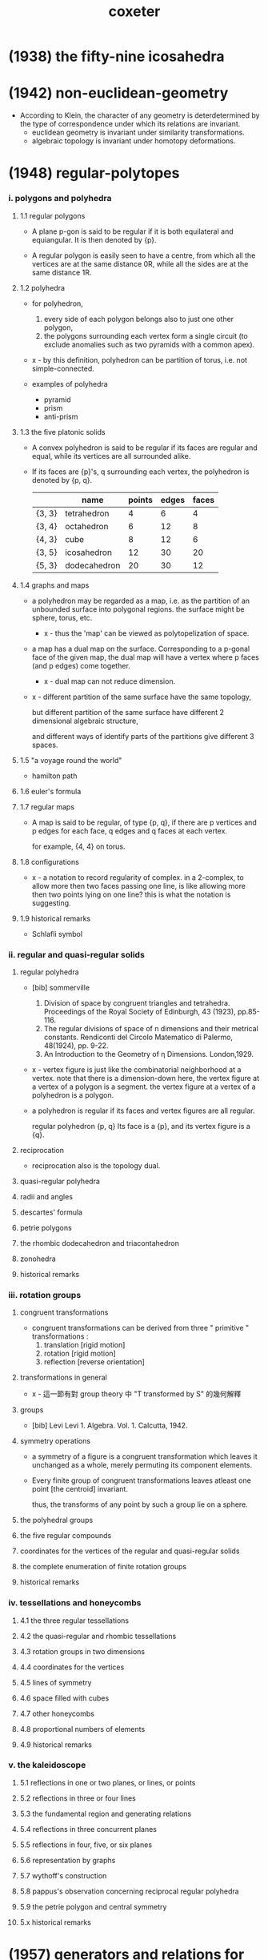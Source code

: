 #+title: coxeter

* (1938) the fifty-nine icosahedra

* (1942) non-euclidean-geometry

  - According to Klein,
    the character of any geometry is deterdetermined
    by the type of correspondence under which
    its relations are invariant.
    - euclidean geometry is invariant under similarity transformations.
    - algebraic topology is invariant under homotopy deformations.

* (1948) regular-polytopes

*** i. polygons and polyhedra

***** 1.1 regular polygons

      - A plane p-gon is said to be regular
        if it is both equilateral and equiangular.
        It is then denoted by {p}.

      - A regular polygon is easily seen to have a centre,
        from which all the vertices are at the same distance 0R,
        while all the sides are at the same distance 1R.

***** 1.2 polyhedra

      - for polyhedron,
        1. every side of each polygon belongs also to just one other polygon,
        2. the polygons surrounding each vertex form a single circuit
           (to exclude anomalies such as two pyramids with a common apex).

      - x -
        by this definition, polyhedron can be partition of torus,
        i.e. not simple-connected.

      - examples of polyhedra
        - pyramid
        - prism
        - anti-prism

***** 1.3 the five platonic solids

      - A convex polyhedron is said to be regular
        if its faces are regular and equal,
        while its vertices are all surrounded alike.

      - If its faces are {p}'s,
        q surrounding each vertex,
        the polyhedron is denoted by {p, q}.

        |        | name         | points | edges | faces |
        |--------+--------------+--------+-------+-------|
        | {3, 3} | tetrahedron  |      4 |     6 |     4 |
        | {3, 4} | octahedron   |      6 |    12 |     8 |
        | {4, 3} | cube         |      8 |    12 |     6 |
        | {3, 5} | icosahedron  |     12 |    30 |    20 |
        | {5, 3} | dodecahedron |     20 |    30 |    12 |

***** 1.4 graphs and maps

      - a polyhedron may be regarded as a map,
        i.e. as the partition of an unbounded surface into polygonal regions.
        the surface might be sphere, torus, etc.

        - x -
          thus the 'map' can be viewed as polytopelization of space.

      - a map has a dual map on the surface.
        Corresponding to a p-gonal face of the given map,
        the dual map will have a vertex where p faces (and p edges) come together.
        - x -
          dual map can not reduce dimension.

      - x -
        different partition of the same surface have the same topology,

        but different partition of the same surface
        have different 2 dimensional algebraic structure,

        and different ways of identify parts of the partitions
        give different 3 spaces.

***** 1.5 "a voyage round the world"

      - hamilton path

***** 1.6 euler's formula

***** 1.7 regular maps

      - A map is said to be regular,
        of type {p, q},
        if there are p vertices and p edges for each face,
        q edges and q faces at each vertex.

        for example, {4, 4} on torus.

***** 1.8 configurations

      - x -
        a notation to record regularity of complex.
        in a 2-complex, to allow more then two faces passing one line,
        is like allowing more then two points lying on one line?
        this is what the notation is suggesting.

***** 1.9 historical remarks

      - Schlafli symbol

*** ii. regular and quasi-regular solids

***** regular polyhedra

      - [bib] sommerville
        1. Division of space by congruent triangles and tetrahedra.
           Proceedings of the Royal Society of Edinburgh, 43 (1923), pp.85-116.
        2. The regular divisions of space of n dimensions and their metrical constants.
           Rendiconti del Circolo Matematico di Palermo, 48(1924), pp. 9-22.
        3. An Introduction to the Geometry of η Dimensions. London,1929.

      - x -
        vertex figure is just like the combinatorial neighborhood at a vertex.
        note that there is a dimension-down here,
        the vertex figure at a vertex of a polygon is a segment.
        the vertex figure at a vertex of a polyhedron is a polygon.

      - a polyhedron is regular
        if its faces and vertex figures are all regular.

        regular polyhedron {p, q}
        Its face is a {p},
        and its vertex figure is a {q}.

***** reciprocation

      - reciprocation also is the topology dual.

***** quasi-regular polyhedra

***** radii and angles

***** descartes' formula

***** petrie polygons

***** the rhombic dodecahedron and triacontahedron

***** zonohedra

***** historical remarks

*** iii. rotation groups

***** congruent transformations

      - congruent transformations
        can be derived from three " primitive " transformations :
        1. translation [rigid motion]
        2. rotation [rigid motion]
        3. reflection [reverse orientation]

***** transformations in general

      - x -
        這一節有對 group theory 中 "Τ transformed by S" 的幾何解釋

***** groups

      - [bib] Levi
        Levi 1. Algebra. Vol. 1. Calcutta, 1942.

***** symmetry operations

      - a symmetry of a figure is a congruent transformation
        which leaves it unchanged as a whole,
        merely permuting its component elements.

      - Every finite group of congruent transformations
        leaves atleast one point [the centroid] invariant.

        thus, the transforms of any point by such a group lie on a sphere.

***** the polyhedral groups

***** the five regular compounds

***** coordinates for the vertices of the regular and quasi-regular solids

***** the complete enumeration of finite rotation groups

***** historical remarks

*** iv. tessellations and honeycombs

***** 4.1 the three regular tessellations

***** 4.2 the quasi-regular and rhombic tessellations

***** 4.3 rotation groups in two dimensions

***** 4.4 coordinates for the vertices

***** 4.5 lines of symmetry

***** 4.6 space filled with cubes

***** 4.7 other honeycombs

***** 4.8 proportional numbers of elements

***** 4.9 historical remarks

*** v. the kaleidoscope

***** 5.1 reflections in one or two planes, or lines, or points

***** 5.2 reflections in three or four lines

***** 5.3 the fundamental region and generating relations

***** 5.4 reflections in three concurrent planes

***** 5.5 reflections in four, five, or six planes

***** 5.6 representation by graphs

***** 5.7 wythoff's construction

***** 5.8 pappus's observation concerning reciprocal regular polyhedra

***** 5.9 the petrie polygon and central symmetry

***** 5.x historical remarks

* (1957) generators and relations for discrete groups

*** 1 cyclic, dicydic and metacyclic groups

***** cyclic group

      - 用 AT1 的語言
        #+begin_src scheme
        (type space
          (: a (-1 <>))
          (: b (0 a a))
          (: c (1 b b b ... b)))
        #+end_src

***** isomorphic

      - example of isomorphic
        #+begin_src scheme
        (define R
          (type space
            (: a (-1 <>))
            (: r (0 a a))
            (: c (1 {r} 6 times))))

        (define S
          (type space
            (: a (-1 <>))
            (: [s, t] (0 a a))
            (: d0 (1 s s s))
            (: d1 (1 t t))
            (: d2 (1 s rev t s t))))

        (define f
          (lambda (-> R S)
            (with (-> (-1 R) (-1 S))
              (-> R/a S/a))
            (with (-> (0 R/a R/a) (0 S/a S/a))
              (-> (1 r) (1 s t)))
            (with (-> (1 {r} 6 times)
                      (1 {s t} 6 times))
              (-> (2 c)
                  (2 d0
                     d0 (1 s s s s s s) as-remained-boundary
                     d2 (1 s t s t s s s s) as-remained-boundary
                     d2 (1 s t s t s t s t s s) as-remained-boundary
                     d2 (1 s t s t s t s t s t s t) as-remained-boundary)))))

        (define g
          (lambda (-> S R)
            (with (-> (-1 S) (-1 R))
              (-> S/a R/a))
            (with (-> (0 S/a S/a) (0 R/a R/a))
              (-> (1 s) (1 {r} 4 times))
              (-> (1 t) (1 {r} 3 times)))
            (with (-> (1 {s} 3 times)
                      (1 {r} {4 times} 3 times))
              (-> (2 d0)
                  (2 c
                     c (1 {r} {4 times} 3 times) as-remained-boundary)))
            (with (-> (1 t t)
                      (1 {r} {3 times} 2 times))
              (-> (2 d1)
                  (2 c)))
            (with (-> (1 s rev t s t)
                      (1 {r} -4 times
                         {r} 3 times
                         {r} 4 times
                         {r} 3 times))
              (-> (2 d2)
                  (2 c)))))

        (note
          is this the end of the proof of the iso between the two space?
          do not need to prove
          (~ [f g] (identity-map-of R)) and (~ [g f] (identity-map-of S))?)

        (= [f g]
           (lambda (-> R R)
             (with (-> (-1 R) (-1 R))
               (-> a a))
             (with (-> (0 a a) (0 a a))
               (-> (1 r) (1 {r} 7 times)))
             (with (-> (1 {r} 6 times)
                       (1 {{r} 4 times {r} 3 times} 6 times))
               (-> (2 c)
                   (2 {c} 7 times)))))

        (note
          each rewriting by relation
          must be recorded by homotopy)

        (= [g f]
           (lambda (-> S S)
             (with (-> (-1 S) (-1 S))
               (-> a a))
             (with (-> (0 a a) (0 a a))
               (-> (1 s) (1 {s t} 4 times))
               (-> (1 t) (1 {s t} 3 times)))
             (with (-> (1 {s} 3 times)
                       (1 {s t} {4 times} 3 times))
               (-> (2 d0)
                   (2 c
                      c (1 {r} {4 times} 3 times) as-remained-boundary)))
             (with (-> (1 t t)
                       (1 {r} {3 times} 2 times))
               (-> (2 d1)
                   (2 c)))
             (with (-> (1 s rev t s t)
                       (1 {r} -4 times
                          {r} 3 times
                          {r} 4 times
                          {r} 3 times))
               (-> (2 d2)
                   (2 c)))))
        #+end_src

***** note equality of group

      - x -
        equality of group is simpler than equality of space?

      - k -
        要知道
        就算 '空間的同倫'
        被劃歸到了 '空間的所有同倫羣同構'
        我們還是沒有給出有效的 判別 simple-space 與 mapping-space 等價的方式
        因爲 我們還沒有 判別同倫羣同構的方式

      - x -
        可能
        '計算' 空間的同倫羣
        就不是 證明兩個空間同倫[這需要用一個遞歸函數來證明]
        而是 給出兩個滿足條件的函數
        這樣遞歸定義就有了基礎步驟

      - k -
        有可能只是二維的空間之間的等價比較特殊?

      - x -
        不一定
        因爲與 AT1 中的空間相比
        羣的結構要簡單很多
        因爲
        我們已經知道了
        用 generators 和 relations 定義的羣
        能給出 AT1 中的空間
        而 這個羣就是這個空間的基本羣
        我們在上面的嘗試中 是想要通過證明 空間等價 來證明 羣同構
        但是 空間等價 比 羣同構 更強
        不同的空間 可能有相互同構的基本羣
        但是空間並不等價

      - k -
        就此 你能給出具體的例子嗎
        兩個 用 generators 和 relations 定義的羣 G1 G2
        它們對應 AT1 中的 A1 A2 兩個空間
        並且我們知道 G1 G2 作爲羣 是同構的
        但是 A1 與 A2 作爲空間不同倫等價

      - x -
        (1) 嘗試直接在 AT1 中給以論證
        (2) 嘗試在古典的語言中論證
        我想先試試 (2)

      ------

      - x -
        AT1 中 generators and relations 表述的羣
        是二維空間的基本羣
        基本羣之間的等價 並非空間的等價
        觀察羣同構的定義
        可以發現它忽略了空間的高維結構
        也就是說
        在證明羣同構時
        我們不需要證明 (~ [f g] (identity-map-of R))
        而是可以忽略 [f g] 的二階映射
        而只考慮其一階映射
        #+begin_src scheme
        (= [f g]
           (lambda (-> R R)
             (with (-> (-1 R) (-1 R))
               (-> a a))
             (with (-> (0 a a) (0 a a))
               (-> (1 r) (1 {r} 7 times)))
             (with (-> (1 {r} 6 times)
                       (1 {{r} 4 times {r} 3 times} 6 times))
               (-> (2 c)
                   (2 {c} 7 times)))))
        #+end_src
        要知道 R 與 S 的基本羣同構
        並非是說 (~~ R S)
        也並非是說 (~~ (-> I R) (-> I S))
        而是說 (-> I R) (-> I S) 作爲羣 是同構的

      - k -
        也就是說
        不用考慮
        #+begin_src scheme
        (= [f g]
           (lambda (-> R R)
             (with (-> (-1 R) (-1 R))
               (-> a a))
             (with (-> (0 a a) (0 a a))
               (-> (1 r) (1 {r} 7 times)))
             (with (-> (1 {r} 6 times)
                       (1 {{r} 4 times {r} 3 times} 6 times))
               (-> (2 c)
                   (2 {c} 7 times)))))
        #+end_src
        而只用考慮
        #+begin_src scheme
        (= [f g]
           (lambda (-> R R)
             (with (-> (-1 R) (-1 R))
               (-> a a))
             (with (-> (0 a a) (0 a a))
               (-> (1 r) (1 {r} 7 times)))))
        #+end_src

      - x -
        如何論證這一點呢
        如何描述 (-> I R) (-> I S) 作爲羣的同構呢

      - k -
        函數空間並非比空間本身更難
        比如 (-> I R)
        其實就是 R 的一階元素生成的
        而以二階元素爲關係的[以二階元素來定義等詞的]
        更簡單的結構

      - x -
        也就是說
        對於空間而言
        只有相鄰的兩個階級的元素之間的相互影響才重要
        比如說 三階元素對於判斷一階元素之間的相等是沒有用的

      - k -
        這不就是 n-cat 中的 weak structure?

      - x -
        先擱置 n-cat 中的 weak structure 不談
        看來爲了定義羣同構
        (a) 我們需要能定義空間之間 忽略某級以上之高維的 映射
        (b) 然後我們要能定義這些映射之間的等價關係
        #+begin_src scheme
        (define R
          (type space
            (: a (-1 <>))
            (: r (0 a a))
            (: c (1 {r} 6 times))))

        (define S
          (type space
            (: a (-1 <>))
            (: [s, t] (0 a a))
            (: d0 (1 s s s))
            (: d1 (1 t t))
            (: d2 (1 s rev t s t))))

        (define f
          (lambda (-> R S)
            (with (-> (-1 R) (-1 S))
              (-> R/a S/a))
            (with (-> (0 R/a R/a) (0 S/a S/a))
              (-> (1 r) (1 s t)))))

        (define g
          (lambda (-> S R)
            (with (-> (-1 S) (-1 R))
              (-> S/a R/a))
            (with (-> (0 S/a S/a) (0 R/a R/a))
              (-> (1 s) (1 {r} 4 times))
              (-> (1 t) (1 {r} 3 times)))))

        (= [f g]
           (lambda (-> R R)
             (with (-> (-1 R) (-1 R))
               (-> a a))
             (with (-> (0 a a) (0 a a))
               (-> (1 r) (1 {r} 7 times)))))

        (= [g f]
           (lambda (-> S S)
             (with (-> (-1 S) (-1 S))
               (-> a a))
             (with (-> (0 a a) (0 a a))
               (-> (1 s) (1 {s t} 4 times))
               (-> (1 t) (1 {s t} 3 times)))))
        #+end_src

***** factor groups

      - In other words,
        the effect of adding new relations
        to the abstract definition of a group G,
        is to form a new group G' which is a factor groupof G.

***** direct products

      - every finite Abelian group
        is a direct product of cyclic groups.

***** automorphisms

*** 2 systematic enumeration of cosets

*** 3 graphs, maps and cayley diagrams

    - the diagram that shows us how to get a torus by gluing a square,
      is the no a cayley diagram,
      because its points are not regular.

    - the cayley is the universal covering space of torus.

    - in the construction of universal covering space of a space,
      different pathes are distinct as different points.

    - a group defined by generators and relations,
      is the fundamental group of the corresponding space in AT1,
      since an element of the group is a loop in the space with fixed base point.

*** 4 abstract crystallography

*** 5 hyperbolic tessellations and fundamental groups

*** 6 the symmetric, alternating, and other special groups

*** 7 modular and linear fractional groups

*** 8 regular maps

*** 9 groups generated by reflections

* (1961) introduction-to-geometry

* (1963) projective-geometry

*** intro

    - point
      line
      plane

    - incidence

    - collinear
      concurrent
      coplanar

    - Projective geometry may be described as
      the study of geometrical properties
      that are unchanged by "central projection".

* (1967) geometry revisited

* (1974) regular complex polytopes
